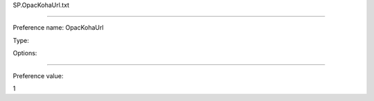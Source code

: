 SP.OpacKohaUrl.txt

----------

Preference name: OpacKohaUrl

Type: 

Options: 

----------

Preference value: 



1

























